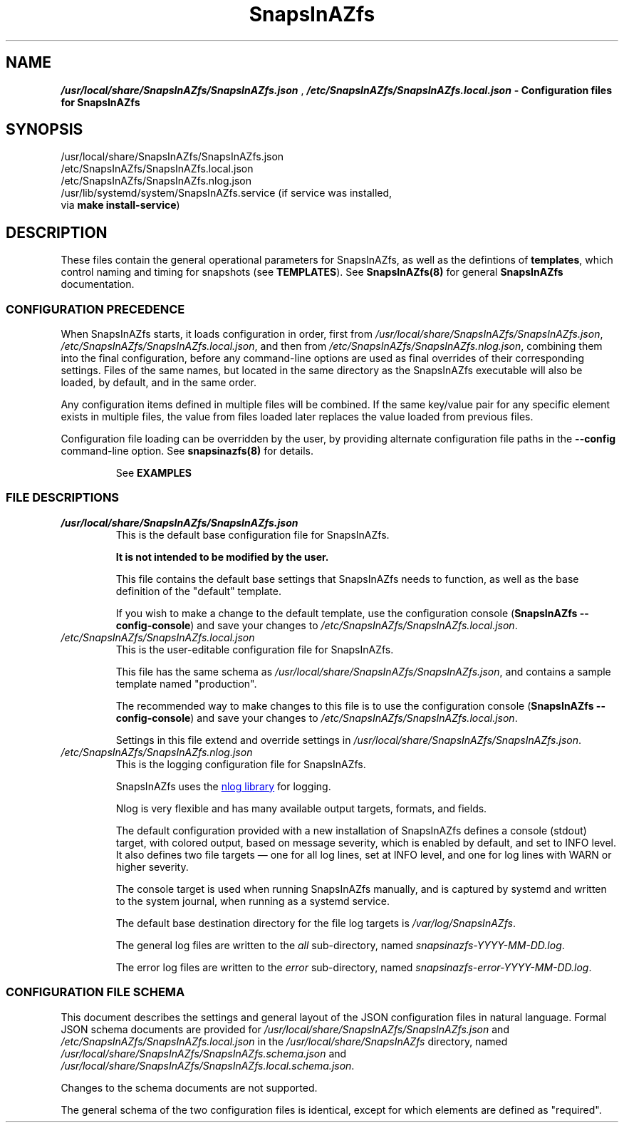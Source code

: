 .ds SIAZB \fBSnapsInAZfs\fP
.ds SIAZ SnapsInAZfs
.ds SIAZLC snapsinazfs
.ds SIAZNS \*[SIAZLC]\.com
.ds SCONF /usr/local/share/\*[SIAZ]/\*[SIAZ].json
.ds SLCONF /etc/\*[SIAZ]/\*[SIAZ].local.json
.ds SNCONF /etc/\*[SIAZ]/\*[SIAZ].nlog.json
.TH \*[SIAZB] 5 "July 17, 2023" "\*[SIAZB] Configuration Manual"
.SH NAME
.PP
\f(BI\*[SCONF]\fP , \f(BI\*[SLCONF]\fB  \- Configuration files for \*[SIAZ]\fP
.SH SYNOPSIS
.TP
\*[SCONF]
.TP
\*[SLCONF]
.TP
\*[SNCONF]
.TP
/usr/lib/systemd/system/\*[SIAZ].service (if service was installed, via \fBmake install\-service\fP)
.SH DESCRIPTION
.PP
These files contain the general operational parameters for \*[SIAZ], as well as the defintions of \fBtemplates\fP, which control naming and timing for snapshots (see \fBTEMPLATES\fP).\&
See \fB\*[SIAZ](8)\fP for general \*[SIAZB] documentation.\&
.SS CONFIGURATION PRECEDENCE
.PP
When \*[SIAZ] starts, it loads configuration in order, first from
\fI\*[SCONF]\fP, \fI\*[SLCONF]\fP, and then from \fI \*[SNCONF]\fP,
combining them into the final configuration, before any command-line options are used as final overrides of their corresponding settings.\&
Files of the same names,
but located in the same directory as the \*[SIAZ] executable will also be loaded,
by default, and in the same order.\&
.PP
Any configuration items defined in multiple files will be combined.\&
If the same key/value pair for any specific element exists in multiple files,
the value from files loaded later replaces the value loaded from previous files.\&
.PP
Configuration file loading can be overridden by the user,
by providing alternate configuration file paths in the \fB\-\-config\fP command\-line option.\&
See \fB\*[SIAZLC](8)\fP for details.\&
.IP
See
.B EXAMPLES
.SS FILE DESCRIPTIONS
.PP
.TP
\fI\*[SCONF]\fP
This is the default base configuration file for \*[SIAZ].\&
.IP
.B It is not intended to be modified by the user.\&
.IP
This file contains the default base settings that \*[SIAZ] needs to function, as well as the base definition of the \(dqdefault\(dq template.\&
.IP
If you wish to make a change to the default template,
use the configuration console
.nh
(\fB\*[SIAZ] \-\-config\-console\fP)
.hy
and save your changes to
.nh
\fI\*[SLCONF]\fP.\&
.hy
.TQ
\fI\*[SLCONF]\fP
This is the user\-editable configuration file for \*[SIAZ].\&
.IP
This file has the same schema as \fI\*[SCONF]\fP, and contains a sample template named \(dqproduction\(dq.\*
.IP
The recommended way to make changes to this file is to use the configuration console
.nh
(\fB\*[SIAZ] \-\-config\-console\fP)
.hy
and save your changes to
.nh
\fI\*[SLCONF]\fP.\&
.hy
.IP
Settings in this file extend and override settings in \fI\*[SCONF]\fP.\&
.TQ
\fI\*[SNCONF]\fP
This is the logging configuration file for \*[SIAZ].\&
.IP
\*[SIAZ] uses the
.UR https://nlog-project.org/config/
nlog library
.UE
for logging.\&
.IP
Nlog is very flexible and has many available output targets, formats, and fields.\&
.IP
The default configuration provided with a new installation of \*[SIAZ] defines a
console (stdout) target, with colored output, based on message severity,
which is enabled by default, and set to INFO level.\&
It also defines two file targets \(em one for all log lines, set at INFO level,
and one for log lines with WARN or higher severity.\&
.IP
The console target is used when running \*[SIAZ] manually,
and is captured by systemd and written to the system journal,
when running as a systemd service.\&
.IP
The default base destination directory for the file log targets is
.I /var/log/\*[SIAZ]\fR.\&
.IP
The general log files are written to the \fIall\fP sub-directory, named \fI\*[SIAZLC]-YYYY-MM-DD.log\fP.\&
.IP
The error log files are written to the \fIerror\fP sub-directory, named \fI\*[SIAZLC]-error-YYYY-MM-DD.log\fP.\&
.SS CONFIGURATION FILE SCHEMA
.PP
This document describes the settings and general layout of the JSON configuration files in natural language.\&
Formal JSON schema documents are provided for
.I \*[SCONF]
and
.I \*[SLCONF]
in the
.I /usr/local/share/\*[SIAZ]
directory, named
.I /usr/local/share/\*[SIAZ]/\*[SIAZ].schema.json
and
.I /usr/local/share/\*[SIAZ]/\*[SIAZ].local.schema.json\fR.\&
.PP
Changes to the schema documents are not supported.\&
.PP
The general schema of the two configuration files is identical, except for which elements are defined as \(dqrequired\(dq.\&
.PP
This document will describe settings by using
.UR https://www.rfc-editor.org/rfc/rfc6901
JSON pointer notation
to identify configuration element keys.\&
.TP
.B General rules for configuration element values
.RS
.TP
.B \(bu boolean
Boolean values must be specified as
.B true
or
.B false\fR,
without quotation marks.\&
.TQ
.B \(bu numeric
Numeric values must be specified as integer values, without quotation marks.\&
.IP
Additional restrictions on or practical ranges of the values of numeric settings may exist, and will be noted, when applicable.\&
.TQ
.B \(bu time
Time values must be specified as a quoted string, in 24-hour format, with leading zeros for the hour, minute, and seconds portions, if less than 10, and may optionally include fractional seconds up to 7 decimal places.\&
For example: "01:23:45.1234567"
.IP
These values are generally used by \*[SIAZ] as .net TimeOnly types and must be parseable as such.\&
See
.UR https://learn.microsoft.com/en-us/dotnet/api/system.timeonly?view=net-7.0
Microsoft .net 7.0 TimeOnly documentation.
.TQ
.B \(bu DateTimeOffset format string
DateTimeOffset format string values, such as the \fBTimestampFormatString\fP in template formatting settings, must be specified as a quoted string that follows the rules documented for
.UR https://learn.microsoft.com/en-us/dotnet/standard/base-types/standard-date-and-time-format-strings
date and time format strings.\&
.UE
Care must be taken to ensure proper escaping of characters such as the time component separator (:) and the escape character (\\) itself.\&
.TQ
.B \(bu string
General string values must be specified as quoted strings.\&
.IP
Additional restrictions on length or allowed characters may exist and will be noted, when applicable.\&
.TQ
.B \(bu object
Object values must be specified as JSON objects, which are a collection of \fBstring\fP keys and values of a specified type, all enclosed in curly braces ( { and } ).\&
.IP
The required elements of object types will be provided in their respective sections.\&
.TQ
.B \(bu dictionary
Dictionary types are object types, for which there is a string key and an object value, with each key/object pair separated by a comma.\&
.RE
.TQ
.B GLobal configuration elements
.RS
.TP
.B /TakeSnapshots
.RS
.TP
Type: boolean
.IP
This setting enables or disables the execution of the code that handles creating new snapshots.\&
.TQ
Values:
.RS
.TP 4
.B \(bu true
Enables execution of code that handles creating new snapshots.\&
Does NOT imply taking snapshots for any dataset.\&
A dataset must have appropriate properties set for a snapshot to be taken.\&
See
.B snapsinazfs-zfsprops(7)\fR.\&
.TQ 4
.B \(bu false
Disables execution of code that handles creating new snapshots.\&
This prevents snapshots from being created for ALL datasets,
regardless of thier configured ZFS properties.\&
.RE
.TQ
Command-line options:
.RS
.TP 4
.B \-\-take\-snapshots
Overrides this setting, forcing its value to \fBtrue\fP.
.TQ 4
.B \-\-no\-take\-snapshots
Overrides this setting, forcing its value to \fBfalse\fP.
.RE
.RE
.
.
.TQ
.B /PruneSnapshots
.RS
.TP
Type: boolean
.IP
This setting enables or disables the execution of the code that handles checking for expiration of existing snapshots and pruning of snapshots that have expired.\&
.TQ
Values:
.RS
.TP 4
.B \(bu true
Enables execution of code that handles checking for expiration of existing snapshots and pruning of snapshots that have expired.\&
Does NOT imply pruning snapshots for any dataset.\&
A dataset must have appropriate properties set for any of its snapshots to be pruned.\&
See
.B snapsinazfs-zfsprops(7)\fR.\&
.TQ 4
.B \(bu false
Disables execution of code that handles checking for expiration of existing snapshots and pruning of snapshots that have expired.\&
This prevents ANY snapshots from being pruned for ALL datasets,
regardless of thier configured ZFS properties.\&
.RE
.TQ
Command-line options:
.RS
.TP 4
.B \-\-prune\-snapshots
Overrides this setting, forcing its value to \fBtrue\fP.
.TQ 4
.B \-\-no\-prune\-snapshots
Overrides this setting, forcing its value to \fBfalse\fP.
.RE
.RE
.
.
.TQ
.B /LocalSystemName
.RS
.TP
Type: string
.IP
This setting defines the value that will be used for the \fB\*[SIAZNS]:sourcesystem\fP ZFS property (\fB\*[SIAZLC]\-zfsprops(7)\fP).\&
.IP
This value may be used by future versions of \*[SIAZ] to allow special handling of snapshots received from another system,
but is not currently used for anything other than setting the sourcesystem property, at this time.\&
.IP
This value MUST be set to a non\-empty, non\-whitespace-only string, and SHOULD be unique among all systems using \*[SIAZ].\&
It is strongly recommended that this setting be set to the fully\-qualified DNS name of the system \*[SIAZ] is running on.\&
.IP
The default value is \fBStandaloneSiazSystem\fP, and is intended as a place\-holder for single\-system deployments only.\&
.RE
.
.
.TQ
.B /DryRun
.RS
.TP
Type: boolean
.IP
This setting controls whether \*[SIAZ] executes in dry run/simulation mode.\&
In dry run mode, all other settings are processed as normal.\&
However, when the time comes to execute a zfs or zpool command that would create or destroy a snapshot, the command is NOT executed.\&
Instead, the operation that \fIwould\fP have been taken is logged at \fBINFO\fP level,
similar to the following sample,
obtained from an actual run of \*[SIAZ] with default settings and DryRun set to true in \*[SLCONF]:
.IP
.B 2023-07-17 00:00:00.0392|INFO  |DRY RUN: Would execute `/usr/local/sbin/zfs snapshot -o snapsinazfs.com:snapshot:name=testpool/vol1@autosnap_2023-07-17_00:00:00_daily -o snapsinazfs.com:snapshot:period=daily -o snapsinazfs.com:snapshot:timestamp=2023-07-17T00:00:00.0392171-07:00 -o snapsinazfs.com:recursion=siaz testpool/vol1@autosnap_2023-07-17_00:00:00_daily`
.IP
While other log output may indicate that a snapshot was successfully created or destroyed, in dry run mode, zfs commands are NOT executed.\&
There is a hard-coded check for the value of the DryRun setting before every call to
\fBzfs set\fP, \fBzfs snapshot\fP, \fBzfs destroy\fP, and \fBzfs inherit\fP in the application.\&
.UR https://github.com/snapsinazfs/snapsinazfs/blob/master/SnapsInAZfs.Interop/Zfs/ZfsCommandRunner/ZfsCommandRunner.cs
See the ZfsCommandRunner source code
.UE
.IP
This is a known cosmetic bug, documented
.UR https://github.com/snapsinazfs/snapsinazfs/issues/11
here
.UE
, and will be addressed before \*[SIAZ] is tagged for stable release.\&
.TQ
Values:
.RS
.TP 4
.B \(bu true
Enables dry run/simulation mode.\&
.TQ 4
.B \(bu false
Operate normally, respecting all other settings and command line options as described in their respective sections.\&
.RE
.TQ
Command-line options:
.RS
.TP 4
.B \-\-dry\-run
Overrides this setting, forcing its value to \fBtrue\fP.
.TQ 4
.B \-\-no\-dry\-run
Overrides this setting, forcing its value to \fBfalse\fP.
.RE
.RE
.
.
.TQ
.B /Daemonize
.RS
.TP
Type: boolean
.IP
This setting controls whether \*[SIAZ] will execute as a daemon or not.\&
.TQ
Values:
.RS
.TP 4
.B \(bu true
\*[SIAZ] will run as a daemon.\&
That is, it will not exit after the first execution of the main loop,
and will continue running and dispatching events on a timer,
as appropriate,
until it receives a \fBSIGINT\fP, \fBSIGKILL\fP, or \fBSIGTERM\fP signal,
either from the service controller or,
if executed on the command-line,
as the ctrl+c key sequence.\&
.IP
The timer that governs execution of configured actions runs on the period specified in the \fBDaemonTimerIntervalSeconds\fP property,
and is aliased to the top of the minute (that is, starting from the exact minute and zero seconds, to the nearest multiple of the timer period).\&
It is not recommended to adjust the value of the timer interval.\&
.IP
The timer monitors for clock/time drift at each elapsed interval and,
if it is more than 500 milliseconds off from a whole-number multiple of its period setting,
will re-adjust as close to the target time as possible.\&
.IP
The timer is very light-weight and there is no appreciable benefit to adjusting it.\&
.TQ 4
.B \(bu false
\*[SIAZ] will run once and then terminate.\&
.RE
.TQ
Command-line options:
.RS
.TP 4
.B \-\-daemonize
Overrides this setting, forcing its value to \fBtrue\fP.
.TQ 4
.B \-\-no\-daemonize
Overrides this setting, forcing its value to \fBfalse\fP.
.RE
.RE
.
.
.TQ
.B /DaemonTimerIntervalSeconds
.RS
.TP
Type: unsigned integer
.IP
This setting specifies the period, in seconds, for the timer used to dispatch events, when running as a daemon.\&
The timer\(aqs period is aliased to the top of the minute (that is, starting from the exact minute and zero seconds, to the nearest multiple of the timer period).\&
For example, with the default setting of 10,
if \*[SIAZ] is launched at 12:34:43, the timer will adjust itself to 7 seconds,
so that it elapses at 12:34:50,
and then will adjust itself back to 10 seconds,
so that all future intervals elapse on the 00, 10, 20, 30, 40, and 50 second times of every minute.\&
.IP
The timer monitors for clock/time drift at each elapsed interval and,
if it is more than 500 milliseconds off from a whole-number multiple of its period setting,
will re-adjust as close to the target time as possible.\&
.IP
The timer is very light-weight and there is no appreciable benefit to adjusting it.\&
.IP
.B It is not recommended to adjust the value of the timer interval.\&
.TQ
Restrictions:
The value of this setting MUST be an integer from 1 to 60, inclusive, and SHOULD be a whole number factor of 60.\&
.IP
This value is clamped to the range 1 to 60, inclusive.\&
That is, a value of 0 will be set to 1 and values greater than 60 will be set to 60.\&
.IP
Non-integer values or negative values are invalid and may cause a configuration parse error or undefined behavior.\&
.IP
While it is possible to specify values that are greater than 30, this may have unexpected results and is not recommended.\&
.IP
In general, it is not useful to adjust this value from its default of 10,
as it will have no appreciable impact on system resources,
and reduces the timer\(aqs ability to correct for drift.\&
.TQ
Command-line options:
.RS
.TP 4
.B \-\-daemon-timer-interval
Overrides this setting, forcing its value to provided value.\&
The same value clamping rules are followed for the command-line option as for the configuration file setting.\&
.RE
.RE
.
.
.TQ
.B /ZfsPath
.RS
.TP
Type: string
.IP
This setting MUST be a resolveable path to the zfs utility or a symbolic link to the zfs utility.\&
.IP
Any user accounts used to execute \*[SIAZ] must have execute permissions to this path and,
if zfs permissions are in use,
must also be permitted to run
\fBzfs list\fP and \fBzfs get\fP (for ALL datasets),
\fBzfs snapshot\fP (for datasets configured to take snapshots),
\fBzfs destroy\fP (for snapshot pruning),
and \fBzfs inherit\fP (configuration console only),
to execute all possible zfs utility functions \*[SIAZ] is capable of running.\&
.RE
.
.
.TQ
.B /ZpoolPath
.RS
.TP
Type: string
.IP
This setting MUST be a resolveable path to the zpool utility or a symbolic link to the zfs utility.\&
.IP
Any user accounts used to execute \*[SIAZ] must have execute permissions to this path and,
if zfs permissions are in use,
must also be permitted to run
\fBzpool list\fP, \fBzpool get\fP, and \fBzpool set\fP, for ALL pools,
to execute all possible zpool utility functions \*[SIAZ] is capable of running.\&
.RE
.
.
.TQ
.B /Templates
.RS
.TP
Type: dictionary
.IP
This is a dictionary where the keys are string names of templates,
and the values for those keys are objects of template type, described in the
.B \(dqTemplate Objects\(dq
section below.\&
.RE
.RE
.TQ
.B Template Objects
A template object defines common naming and timing settings that should be used for creating snapshots on any dataset the template is applied to.\&
Template names are the string keys of the Templates dictionary, and have no hard restrictions,
though a practical limit of 20 printable 7-bit ASCII characters is suggested.\&
.IP
A template that is defined both in \fI\*[SCONF]\fP and in \fI[\*[SLCONF]\fP will have a final value equal to the base configuration,
with any values specified in the local configuration overriding the base copy.\&
Thus, it is possible to fully define a template object in the base configuration,
such as the included \(dqdefault\(dq template,
and then only configure the specific settings you wish to override, in your local configuration.\&
Because of this design, there is no need to modify the base configuration,
outside of multi-instance/multi-configuration setups, where a common but non-default base configuration is desired.\&
.IP
However, as with all other configuration elements,
the recommended and only officially supported method of modifying, creating, or deleting template objects is
via the configuration console (\fB\-\-config\-console\fP).\&
Using the configuration console will ensure that all changes to your configuration,
including templates, are correct, consistent, and fully\-defined.\&
One particular protection the configuration console provides is that,
if you try to remove a template that any ZFS dataset is currently configured to use,
you will be alerted of that fact and barred from removing the template,
until it is no longer in use,
to prevent errors in execution of \*[SIAZ] caused by missing templates,
the result of which is new snapshots not being taken on any affected dataset.\&
.IP
Because of this protection, you are \fBSTRONGLY\fP advised not to create or remove templates manually in the configuration files.\&
.IP
The JSON schema document formally describing the schema of a template object is located at \fI/usr/local/share/\*[SIAZ]/\*[SIAZ].template.schema.json\fP
.PS 12p
.IP
.B Use the configuration console.\&
.TP
Template Object Properties:
.RS
.TP
.B /Templates/TemplateName/Formatting
.RS
.TP
Type: object
.IP
The Formatting object of a template controls how names of snapshots are composed for datasets the template is applied to.\&
These settings do not affect snapshot pruning.\&
.TQ
Properties:
.RS
.TP
.B /Templates/TemplateName/Formatting/ComponentSeparator
.RS
.TP
Type: string
.IP
This is the string that is used to separate each component of a snapshot name, when creating new snapshots.\&
.IP
.TQ
Restrictions:
.IP
ZFS imposes limits on all identifiers.\&
This string must be composed of printable 7-bit ASCII characters that satisfy the regular expression [A\-Za\-z0\-9_\.: \-]{0,2}.\&
Current versions of ZFS, as of this writing, use a hard-coded limit of 255 7-bit ASCII characters for the fully\-qualified name of any object.\&
The length limit on this string is imposed by \*[SIAZ], to help keep snapshot names under ZFS\(aq hard-coded identifier length limit.\&
.IP
The default and suggested value is a single underscore character (_).\&
This is the same value used by sanoid, and, along with other default values in this section,
enables limited cross-compatibility between the two applications.\&
.RE
.
.
.TQ
.B /Templates/TemplateName/Formatting/Prefix
.RS
.TP
Type: string
.IP
This is the string used as the first component of a snapshot name, immediately following the @ symbol.\&
.IP
.TQ
Restrictions:
.IP
ZFS imposes limits on all identifiers.\&
This string must start with an alphanumeric character, and can be followed by any characters that staisfy the regular expression \fB([A\-Za\-z0\-9_\.:\-]*)\fP
.IP
While whitespace is legal in ZFS identifiers, after the first character of each component, \*[SIAZ] does not currently support snapshots with whitespace in their names.\&
.IP
A practical length limit for this string is less than 20 characters, though longer values are allowed.\&
.IP
The default and suggested value is the string \(dqautosnap\(dq.\&
This is the same value used by sanoid, and, along with other default values in this section,
enables limited cross-compatibility between the two applications.\&
.RE
.
.
.TQ
.B /Templates/TemplateName/Formatting/TimestampFormatString
.RS
.TP
Type: DateTimeOffset format string
.IP
This format string is used to transform the timestamp for a new snapshot for use as the second component of a snapshot name.\&
.IP
.TQ
Restrictions:
This string must be a valid and properly\-escaped DateTimeOffset format string, as described in the general rules for configuration element values, above.\&
.IP
The default properly-escaped and suggested value is the string \(dqyyyy\-MM\-dd_HH\\\\:mm\\\\:ss\(dq.\&
This results in the same output as sanoid, and, along with other default values in this section,
enables limited cross-compatibility between the two applications.\&
.RE
.
.
.TQ
.B /Templates/TemplateName/Formatting/FrequentSuffix
.RS
.TP
Type: string
.IP
This string is used as the final component of a \(dqfrequent\(dq snapshot name.\&
.IP
.TQ
Restrictions:
This string must be valid per the ZFS identifier rules, and must not contain whitespace.\&
.IP
A practical length limit is less than 20 characters, though longer values are allowed.\&
.IP
The default and suggested value is the string \(dqfrequently\(dq.\&
This is the same value used by sanoid, and, along with other default values in this section,
enables limited cross-compatibility between the two applications.\&
.RE
.
.
.TQ
.B /Templates/TemplateName/Formatting/HourlySuffix
.RS
.TP
Type: string
.IP
This string is used as the final component of an \(dqhourly\(dq snapshot name.\&
.IP
.TQ
Restrictions:
This string must be valid per the ZFS identifier rules, and must not contain whitespace.\&
.IP
A practical length limit is less than 20 characters, though longer values are allowed.\&
.IP
The default and suggested value is the string \(dqhourly\(dq.\&
This is the same value used by sanoid, and, along with other default values in this section,
enables limited cross-compatibility between the two applications.\&
.RE
.
.
.TQ
.B /Templates/TemplateName/Formatting/DailySuffix
.RS
.TP
Type: string
.IP
This string is used as the final component of a \(dqdaily\(dq snapshot name.\&
.IP
.TQ
Restrictions:
This string must be valid per the ZFS identifier rules, and must not contain whitespace.\&
.IP
A practical length limit is less than 20 characters, though longer values are allowed.\&
.IP
The default and suggested value is the string \(dqdaily\(dq.\&
This is the same value used by sanoid, and, along with other default values in this section,
enables limited cross-compatibility between the two applications.\&
.RE
.
.
.TQ
.B /Templates/TemplateName/Formatting/WeeklySuffix
.RS
.TP
Type: string
.IP
This string is used as the final component of a \(dqweekly\(dq snapshot name.\&
.IP
.TQ
Restrictions:
This string must be valid per the ZFS identifier rules, and must not contain whitespace.\&
.IP
A practical length limit is less than 20 characters, though longer values are allowed.\&
.IP
The default and suggested value is the string \(dqweekly\(dq.\&
This is the same value used by sanoid, and, along with other default values in this section,
enables limited cross-compatibility between the two applications.\&
.RE
.
.
.TQ
.B /Templates/TemplateName/Formatting/MonthlySuffix
.RS
.TP
Type: string
.IP
This string is used as the final component of a \(dqmonthly\(dq snapshot name.\&
.IP
.TQ
Restrictions:
This string must be valid per the ZFS identifier rules, and must not contain whitespace.\&
.IP
A practical length limit is less than 20 characters, though longer values are allowed.\&
.IP
The default and suggested value is the string \(dqmonthly\(dq.\&
This is the same value used by sanoid, and, along with other default values in this section,
enables limited cross-compatibility between the two applications.\&
.RE
.
.
.TQ
.B /Templates/TemplateName/Formatting/YearlySuffix
.RS
.TP
Type: string
.IP
This string is used as the final component of a \(dqyearly\(dq snapshot name.\&
.IP
.TQ
Restrictions:
This string must be valid per the ZFS identifier rules, and must not contain whitespace.\&
.IP
A practical length limit is less than 20 characters, though longer values are allowed.\&
.IP
The default and suggested value is the string \(dqyearly\(dq.\&
This is the same value used by sanoid, and, along with other default values in this section,
enables limited cross-compatibility between the two applications.\&
.RE
.RE
.RE
.TQ
.B /Templates/TemplateName/SnapshotTiming
.RS
.TP
Type: object
.IP
The SnapshotTiming object of a template allows you to fine\-tune the times at which \*[SIAZ] will take specific types of snapshots,
and when existing snapshots will be considered eligible for pruning.\&
.IP
The default settings defined in the \(dqdefault\(dq template, on a new install of \*[SIAZ],
are designed such that all snapshot periods are aligned and,
when created during the same run of \*[SIAZ],
will have the same timestamps (note: they are still individual snapshots).\&
.IP
\*[SIAZ] itself is designed such that snapshots that have the same timestamp are sortable on their period,
with shorter period snapshots being considered "lower" value than longer period snapshots, for the purpose of sorting.\&
This means that, if sorted in ascending order, snapshots with the same timestamp will be ordered as frequent, hourly, daily, weekly, yearly.\&
This is also the order that \*[SIAZ] creates snapshots, when multiple periods are due for the same dataset.\&
Therefore, consistency is maintained between how \*[SIAZ] views a snapshot's order and how ZFS views it.\&
.IP
This also has the effect that longer period snapshots taken during the same run of
\*[SIAZ] will \(dqcontain\(dq the shorter period snapshots taken during that run,
since they are taken immediately after the shorter period snapshots with the same timestamp.\&
.TQ
Properties:
.RS
.TP
.B /Templates/TemplateName/SnapshotTiming/FrequentPeriod
.RS
.TP
Type: unsigned integer
.IP
This setting is the interval, in minutes, between \(dqfrequent\(dq snapshots,
for datasets using this template.\&
.IP
.TQ
Restrictions:
.IP
This setting MUST be a positive integer less than 59, and SHOULD be a whole\-number factor of 60.\&
Suggested values are 5, 10, 15, 20, or 30.\&
.IP
Values over 30, while legal, will have the result of only two \(dqfrequent\(dq snapshots being taken per hour,
at the top of the hour (00 minutes) and the minute specified in this setting, and are thus not recommended.\&
For example, a setting of 40 would result in only two frequent snapshots being taken, per hour \(em
one at the top of the hour and one at the 40\-minute mark of that hour.\&
.IP
Similar potentially undesired behavior will result from setting this to values that are not a factor of 60,
as they will result in 60 mod [value] + 1 frequent snapshots per hour.\&
For example, a setting of 16 will result in 60 mod 16 + 1 = 4 frequent snapshots per hour, at the 00, 16, 32, and 48 minute marks,
leaving you with 3 snapshots separated by 16 minutes, and one separated by 12 minutes.\&
.IP
Values less than or equal to 30 result in 60 mod [value] snapshots per hour.\&
For example, a setting of 15 (the default) results in 4 frequent snapshots per hour, at the 00, 15, 30, and 45 minute marks.\&
.IP
If you use the configuration console to configure templates, as is recommended,
you will only be offered a limited set of suggested values for this setting, to keep things intuitive.\&
.IP
Values less than 5 are not recommended.\&
.IP
Values less than 1 or greater than 59 are not valid and will clamp to the range 1 to 59, inclusive.\&
The value 60 is excluded because it is meaningless, as it would simply be another hourly snapshot.\&
.IP
When running under systemd or when \fBDaemonize\fP is \fBtrue\fP,
\*[SIAZ] also uses this value as part of its determination of when to actually execute the main program loop.\&
The calculation performed to determine execution period is taking the greatest common factor of the values of this
property for all configured templates (call this value \(dq\fBgcf\fP\(dq for this paragraph).
When the timer ticks,
if the current time is greater than or equal to the last run time plus \fBgcf\fP minutes,
set the last run time to the current time, execute the main program loop,
and then wait for the next timier tick.\&
.IP
When running at the command line when \fBDaemonize\fP is \fBfalse\fP,
this calculation is not performed,
and the main program loop is unconditionally executed.\&
However, since you can set different settings per template,
you should ensure,
if you are running \*[SIAZ] from a cron job or other scheduled single\-execution method,
that the timing of that cron job or other scheduled execution aligns with the timing parameters you have defined in your \*[SIAZ] settings.\&
Otherwise, snapshots (especially frequent snapshots) will not be taken when you expect them to be taken.\&
The proper method of determining that maximum interval for
cron or other scheduled executions of \*[SIAZ]
is to take the greatest common factor of all configured templates,
just as \*[SIAZ] does, when run as a daemon.\&
.IP
If you follow the recommendations for values in this document,
your calculated gcf will be a whole\-number factor of 60 and will result in intuitive behavior.\&
If you have not followed the recommendations for values in this document,
your calculated gcf may not be a whole\-number factor of 60.\&
If this is the case, it is \fBSTRONGLY\fP recommended that you adjust this value for your templates to achieve a gcf that is a whole\-number factor of 60.
.IP
For reference, all whole\-number factors of 60 less than 60 itself are 1, 2, 3, 4, 5, 6, 10, 12, 15, 20, and 30.\&
.IP
Configurations that result in a gcf not in the above set of factors of 60 are not supported,
and are very likely to result in undesired or unintuitive behavior, when running as a daemon.\&
.IP
Configurations running \*[SIAZ] as a scheduled task,
with a schedule that does not align with your calculated gcf,
are also unsupported and very likely to result in undesired or unintuitive behavior.\&
.RE
.
.
.TQ
.B /Templates/TemplateName/SnapshotTiming/HourlyMinute
.RS
.TP
Type: unsigned integer
.IP
This setting is the time of the hour, in minutes, at which hourly snapshots will be taken for datasets using this template.\&
.IP
The default and suggested setting is 0.\&
.IP
.TQ
Restrictions:
.IP
This setting MUST be an integer in the range 0 to 59, inclusive.\&
.IP
While \*[SIAZ] itself and the creation of new snapshots within ZFS are not resource\-intensive,
pruning of expired snapshots has the potential to cause spikes in IO for any pools involved in a \fBzfs destroy\fP.\&
.IP
This setting enables you to change the time at which hourly snapshots are created, and, thus, when they will expire,
on a per\-template basis.\&
.IP
While this is not likely to be relevant for many systems,
and it is suggested that you simply use the default of 0, in most cases,
it does create the ability to apply templates that are otherwise identical,
except for timing settings, to different datasets, so that you can spread the IO load over the hour,
if you determine, through performance metrics, that this would be advantageous.\&
.IP
This is also potentially useful if you have other software or scripts that run on a schedule,
so that you can adjust the timing of snapshots to better fit the other application\(aqs schedule,
if it is required or desired for the other application to take precedence in scheduling.\&
.RE
.
.
.TQ
.B /Templates/TemplateName/SnapshotTiming/DailyTime
.RS
.TP
Type: time string
.IP
This setting is the time of the day, in 24-hour format, without AM/PM suffix, at which daily snapshots will be taken for datasets using this template.\&
It is legal to specify a fractional seconds component,
but the timer is not configurable to run at sub\-second intervals,
so this mostly has the same effect as simply setting the value to one second later.
.IP
This string MUST be quoted and in the format \(dqHH:mm:ss\(dq, where each component, including the hour, is left\-zero\-filled to a length of 2.\&
For example: \(dq01:23:01\(dq) is a valid (though odd) value.\&
.IP
The default and suggested value is \(dq00:00:00\(dq,
which means taking the daily snapshot at midnight.\&
.RE
.
.
.TQ
.B /Templates/TemplateName/SnapshotTiming/WeeklyDay
.RS
.TP
Type: unsigned integer
.IP
This setting is the zero-indexed day of the week,
where 0 is Sunday,
on which weekly snapshots will be taken.\&
These values are defined by the
.UR https://learn.microsoft.com/en-us/dotnet/api/system.dayofweek?view=net-7.0#fields
DayOfWeek
.UE
enum, in .net 7.0, and are based on a 7\-day week, and are not culture-aware.\&
Thus, 0 is always Sunday, 1 is always Monday, and so on.\&
.TQ
Restrictions:
.IP
This must be an un\-quoted integer value from 0 to 6, inclusive.\&
.IP
The default value in the \(dqdefault\(dq template is 1 (Monday).\&
.RE
.
.
.TQ
.B /Templates/TemplateName/SnapshotTiming/WeeklyTime
.RS
.TP
Type: time string
.IP
This setting is the time of the day, in 24-hour format, without AM/PM suffix,
at which weekly snapshots will be taken,
on the configured WeeklyDay,
for datasets using this template.\&
It is legal to specify a fractional seconds component,
but the timer is not configurable to run at sub\-second intervals,
so this mostly has the same effect as simply setting the value to one second later.\&
.IP
This string MUST be quoted and in the format \(dqHH:mm:ss\(dq, where each component, including the hour, is left\-zero\-filled to a length of 2.\&
For example: \(dq01:23:01\(dq) is a valid (though odd) value.\&
.IP
The default and suggested value is \(dq00:00:00\(dq,
which means taking the weekly snapshot at midnight.\&
.RE
.
.
.TQ
.B /Templates/TemplateName/SnapshotTiming/MonthlyDay
.RS
.TP
Type: unsigned integer
.IP
This setting is the one-indexed day of the month on which monthly snapshots will be taken.\&
.IP
This value is culture\-aware, using the calendar rules defined in the culture of the process \*[SIAZ] is running in.\&
This means that \*[SIAZ] is not required to operate using the Gregorian calendar, for this setting.\&
.IP
If the value of this setting is greater than the number of days in the current month, the value will be clamped to the last day of the current month.\&
This means, for example,
that setting this to 31,
when using the Gregorian calendar,
will result in monthly snapshots being taken on the 30th day of 30\-day months,
the 31st day of 31\-day months,
and the 28th or 29th of February, as appropriate.\&
.IP
The default and suggested value is 1, which means monthly snapshots will be taken on the first day of each month.\&
.RE
.
.
.TQ
.B /Templates/TemplateName/SnapshotTiming/MonthlyTime
.RS
.TP
Type: time string
.IP
This setting is the time of the day, in 24-hour format, without AM/PM suffix,
at which monthly snapshots will be taken,
on the configured MonthlyDay,
for datasets using this template.\&
It is legal to specify a fractional seconds component,
but the timer is not configurable to run at sub\-second intervals,
so this mostly has the same effect as simply setting the value to one second later.\&
.IP
This string MUST be quoted and in the format \(dqHH:mm:ss\(dq, where each component, including the hour, is left\-zero\-filled to a length of 2.\&
For example: \(dq01:23:01\(dq) is a valid (though odd) value.\&
.IP
The default and suggested value is \(dq00:00:00\(dq,
which means taking monthly snapshot at midnight on MonthlyDay.\&
.RE
.
.
.TQ
.B /Templates/TemplateName/SnapshotTiming/YearlyMonth
.RS
.TP
Type: unsigned integer
.IP
This setting is the one-indexed day of the month in which yearly snapshots will be taken.\&
.IP
This value is culture\-aware, using the calendar rules defined in the culture of the process \*[SIAZ] is running in.\&
This means that \*[SIAZ] is not required to operate using the Gregorian calendar, for this setting.\&
.IP
When using the configuration console,
you will be presented with the \fBnames\fP of the months,
in system-local culture and language.\&
Selection of a named month value from the available options will result in the appropriate numeric value being used,
when saving the configuration.\&
.IP
As long as two different systems are using the same calendar,
this value is portable between systems, regardless of language differences.\&
For example,
if a user selects the value \(dqFebruary\(dq on a system in the en_US culture,
and then transfers that configuration file to a system using the es_MX culture,
the second system will correctly interpret the month as \(dqFebrero\(dq and operate as expected, in local time.\&
.TQ
Restrictions:
.IP
This must be an un\-quoted integer value from 1 to n, inclusive, where n is the number of months in the calendar defined by the system locale/culture.\&
Values outside this range are invalid and will result in failure or undefined behavior.\&
.IP
As with all settings,
it is strongly recommended that you use the configuration console to alter this setting,
to ensure consistent and correct values are used.\&
.IP
The default value in the \(dqdefault\(dq template is 1 (The first month of the year, in all calendars).\&
.RE
.
.
.TQ
.B /Templates/TemplateName/SnapshotTiming/YearlyDay
.RS
.TP
Type: unsigned integer
.IP
This setting is the one-indexed day of the YearlyMonth on which yearly snapshots will be taken.\&
.IP
This value is culture\-aware, using the calendar rules defined in the culture of the process \*[SIAZ] is running in.\&
This means that \*[SIAZ] is not required to operate using the Gregorian calendar, for this setting.\&
.IP
If the value of this setting is greater than the number of days in the configured YearlyMonth, the value will be clamped to the last day of that month.\&
.IP
The default and suggested value is 1, which means yearly snapshots will be taken on the first day of YearlyMonth.\&
.RE
.
.
.TQ
.B /Templates/TemplateName/SnapshotTiming/YearlyTime
.RS
.TP
Type: time string
.IP
This setting is the time of the day, in 24-hour format, without AM/PM suffix,
at which yearly snapshots will be taken,
on the configured YearlyDay of the configured YearlyMonth,
for datasets using this template.\&
It is legal to specify a fractional seconds component,
but the timer is not configurable to run at sub\-second intervals,
so this mostly has the same effect as simply setting the value to one second later.\&
.IP
This string MUST be quoted and in the format \(dqHH:mm:ss\(dq, where each component, including the hour, is left\-zero\-filled to a length of 2.\&
For example: \(dq01:23:01\(dq) is a valid (though odd) value.\&
.IP
The default and suggested value is \(dq00:00:00\(dq,
which means taking the yearly snapshot at midnight on YearlyDay of YearlyMonth.\&
.RE
.RE
.RE
(End of Template Object Properties)
.
.
.TQ
.B /Monitoring
.RS
.TP
Type: object
.IP
This section defines monitoring settings.\&
.IP
This object contains \*[SIAZ]\-specific settings,
as well as a \(dqKestrel\(kq section,
which is for configuration options relevant to the Kestrel web server,
if HTTP\-based monitoring is enabled.\&
.RS
.TP
.B /Monitoring/EnableHttp
.RS
.TP
Type: boolean
.IP
This setting enables or disables HTTP\-based monitoring for \*[SIAZ].\&
.IP
If this setting is \fBtrue\fP, monitoring via the Kestrel web server will be enabled,
using the configuration specified in the \fB/Monitoring/Kestrel\fP section.\&
.IP
If this setting is \fBfalse\fP,
the Kestrel web server will not be loaded and monitoring functionality will not be available.\&
.RE
.TQ
.B /Monitoring/Kestrel
.RS
.TP
Type: object
.IP
This section is the configuration for the Kestrel web server,
which will be used if \fB/Monitoring/EnableHttp\fP is \fBtrue\fP.\&
.IP
See Microsoft documentation for available Kestrel configuration options.\&
.RE
.RE
.RE
(End of Monitoring Section)
.PP
(End of Configuration File Schema)
.SH EXAMPLES
.PP
Provided here are copies of the original text of \fI\*[SCONF]\fP and \fI\*[SLCONF]\fP, for reference,
as well as other sample configurations,
demonstrating potential common scenarios.\&
.SS Original \*[SCONF]
This is the original content of \fI\*[SCONF]\fP, as provided in a new install of \*[SIAZ].\&
Nodes beginning with the $ symbol are metadata and are not parsed by \*[SIAZ] and do not affect its operation.\&
.EX
{
  "$schema": "SnapsInAZfs.schema.json",
  "$id": "SnapsInAZfs.json",
  "$comments": "Default settings for SnapsInAZfs. It is not recommended to modify this file. Customized settings should be specified in /etc/SnapsInAZfs/SnapsInAZfs.local.json",
  "TakeSnapshots": false,
  "PruneSnapshots": false,
  "Daemonize": false,
  "DaemonTimerIntervalSeconds": 10,
  "ZfsPath": "/usr/local/sbin/zfs",
  "ZpoolPath": "/usr/local/sbin/zpool",
  "DryRun": false,
  "LocalSystemName": "StandaloneSiazSystem",
  "Monitoring": {
    "EnableHttp": false,
    "Kestrel": {
      "Limits": {
        "MaxConcurrentConnections": 20,
        "KeepAliveTimeout": 60
      }
    }
  },
  "Templates": {
    "default": {
      "Formatting": {
        "ComponentSeparator": "_",
        "Prefix": "autosnap",
        "TimestampFormatString": "yyyy-MM-dd_HH\\:mm\\:ss",
        "FrequentSuffix": "frequently",
        "HourlySuffix": "hourly",
        "DailySuffix": "daily",
        "WeeklySuffix": "weekly",
        "MonthlySuffix": "monthly",
        "YearlySuffix": "yearly"
      },
      "SnapshotTiming": {
        "FrequentPeriod": 15,
        "HourlyMinute": 0,
        "DailyTime": "00:00:00",
        "WeeklyDay": 1,
        "WeeklyTime": "00:00:00",
        "MonthlyDay": 1,
        "MonthlyTime": "00:00:00",
        "YearlyMonth": 1,
        "YearlyDay": 1,
        "YearlyTime": "00:00:00"
      }
    }
  }
}
.EE
.SS Original \*[SLCONF]
This is the original content of \fI\*[SLCONF]\fP, as provided in a new install of \*[SIAZ].\&
Nodes beginning with the $ symbol are metadata and are not parsed by \*[SIAZ] and do not affect its operation.\&
.EX
{
  "$schema": "SnapsInAZfs.local.schema.json",
  "$id": "SnapsInAZfs.local.json",
  "$comments": "Values specified here supersede and extend the base configuration in SnapsInAZfs.json.",
  "ZfsPath": "/usr/local/sbin/zfs",
  "ZpoolPath": "/usr/local/sbin/zpool",
  "TakeSnapshots": false,
  "PruneSnapshots": false,
  "DryRun": false,
  "LocalSystemName": "StandaloneSiazSystem",
  "Daemonize": false,
  "Monitoring": {
    "EnableHttp": false,
    "Kestrel": {
      "AllowedHosts": "*",
      "Endpoints": {
        "TcpMonitoringEndpoint": {
          "Url": "http://*:60763"
        }
        //"UnixSocketMonitoringEndpoint": {
        //  "Url": "http://unix:/run/SnapsInAZfs.sock"
        //}
      },
      "Limits": {
        "MaxConcurrentConnections": 20,
        "KeepAliveTimeout": 60
      }
    }
  },
  "Templates": {
    "production": {
      "Formatting": {
        "ComponentSeparator": "_",
        "Prefix": "autosnap",
        "TimestampFormatString": "yyyy-MM-dd_HH\\:mm\\:ss",
        "FrequentSuffix": "frequently",
        "HourlySuffix": "hourly",
        "DailySuffix": "daily",
        "WeeklySuffix": "weekly",
        "MonthlySuffix": "monthly",
        "YearlySuffix": "yearly"
      },
      "SnapshotTiming": {
        "FrequentPeriod": 15,
        "HourlyMinute": 0,
        "DailyTime": "00:00:00",
        "WeeklyDay": 1,
        "WeeklyTime": "00:00:00",
        "MonthlyDay": 1,
        "MonthlyTime": "00:00:00",
        "YearlyMonth": 1,
        "YearlyDay": 1,
        "YearlyTime": "00:00:00"
      }
    }
  }
}
.EE
.SH SEE ALSO
.TP
.B \*[SIAZLC](8)
.TQ
.B \*[SIAZLC]\-zfsprops(7)
.TQ
.B \*[SIAZLC]\-config\-console(8)
.TQ
.B \*[SIAZLC]\-monitoring(3)
